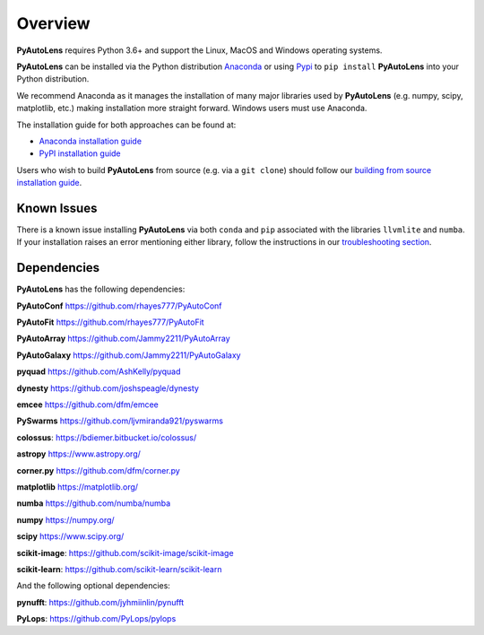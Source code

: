 .. _overview:

Overview
========

**PyAutoLens** requires Python 3.6+ and support the Linux, MacOS and Windows operating systems.

**PyAutoLens** can be installed via the Python distribution `Anaconda <https://www.anaconda.com/>`_ or using
`Pypi <https://pypi.org/>`_ to ``pip install`` **PyAutoLens** into your Python distribution.

We recommend Anaconda as it manages the installation of many major libraries used by **PyAutoLens** (e.g. numpy, scipy,
matplotlib, etc.) making installation more straight forward. Windows users must use Anaconda.

The installation guide for both approaches can be found at:

- `Anaconda installation guide <https://pyautolens.readthedocs.io/en/latest/installation/conda.html>`_

- `PyPI installation guide <https://pyautolens.readthedocs.io/en/latest/installation/pip.html>`_

Users who wish to build **PyAutoLens** from source (e.g. via a ``git clone``) should follow
our `building from source installation guide <https://pyautolens.readthedocs.io/en/latest/installation/source.html>`_.

Known Issues
------------

There is a known issue installing **PyAutoLens** via both ``conda`` and ``pip`` associated with the libraries ``llvmlite``
and ``numba``. If your installation raises an error mentioning either library, follow the instructions in
our `troubleshooting section <https://pyautolens.readthedocs.io/en/latest/installation/troubleshooting.html>`_.

Dependencies
------------

**PyAutoLens** has the following dependencies:

**PyAutoConf** https://github.com/rhayes777/PyAutoConf

**PyAutoFit** https://github.com/rhayes777/PyAutoFit

**PyAutoArray** https://github.com/Jammy2211/PyAutoArray

**PyAutoGalaxy** https://github.com/Jammy2211/PyAutoGalaxy

**pyquad** https://github.com/AshKelly/pyquad

**dynesty** https://github.com/joshspeagle/dynesty

**emcee** https://github.com/dfm/emcee

**PySwarms** https://github.com/ljvmiranda921/pyswarms

**colossus**: https://bdiemer.bitbucket.io/colossus/

**astropy** https://www.astropy.org/

**corner.py** https://github.com/dfm/corner.py

**matplotlib** https://matplotlib.org/

**numba** https://github.com/numba/numba

**numpy** https://numpy.org/

**scipy** https://www.scipy.org/

**scikit-image**: https://github.com/scikit-image/scikit-image

**scikit-learn**: https://github.com/scikit-learn/scikit-learn

And the following optional dependencies:

**pynufft**: https://github.com/jyhmiinlin/pynufft

**PyLops**: https://github.com/PyLops/pylops
